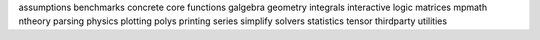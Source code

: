 assumptions
benchmarks
concrete
core
functions
galgebra
geometry
integrals
interactive
logic
matrices
mpmath
ntheory
parsing
physics
plotting
polys
printing
series
simplify
solvers
statistics
tensor
thirdparty
utilities

